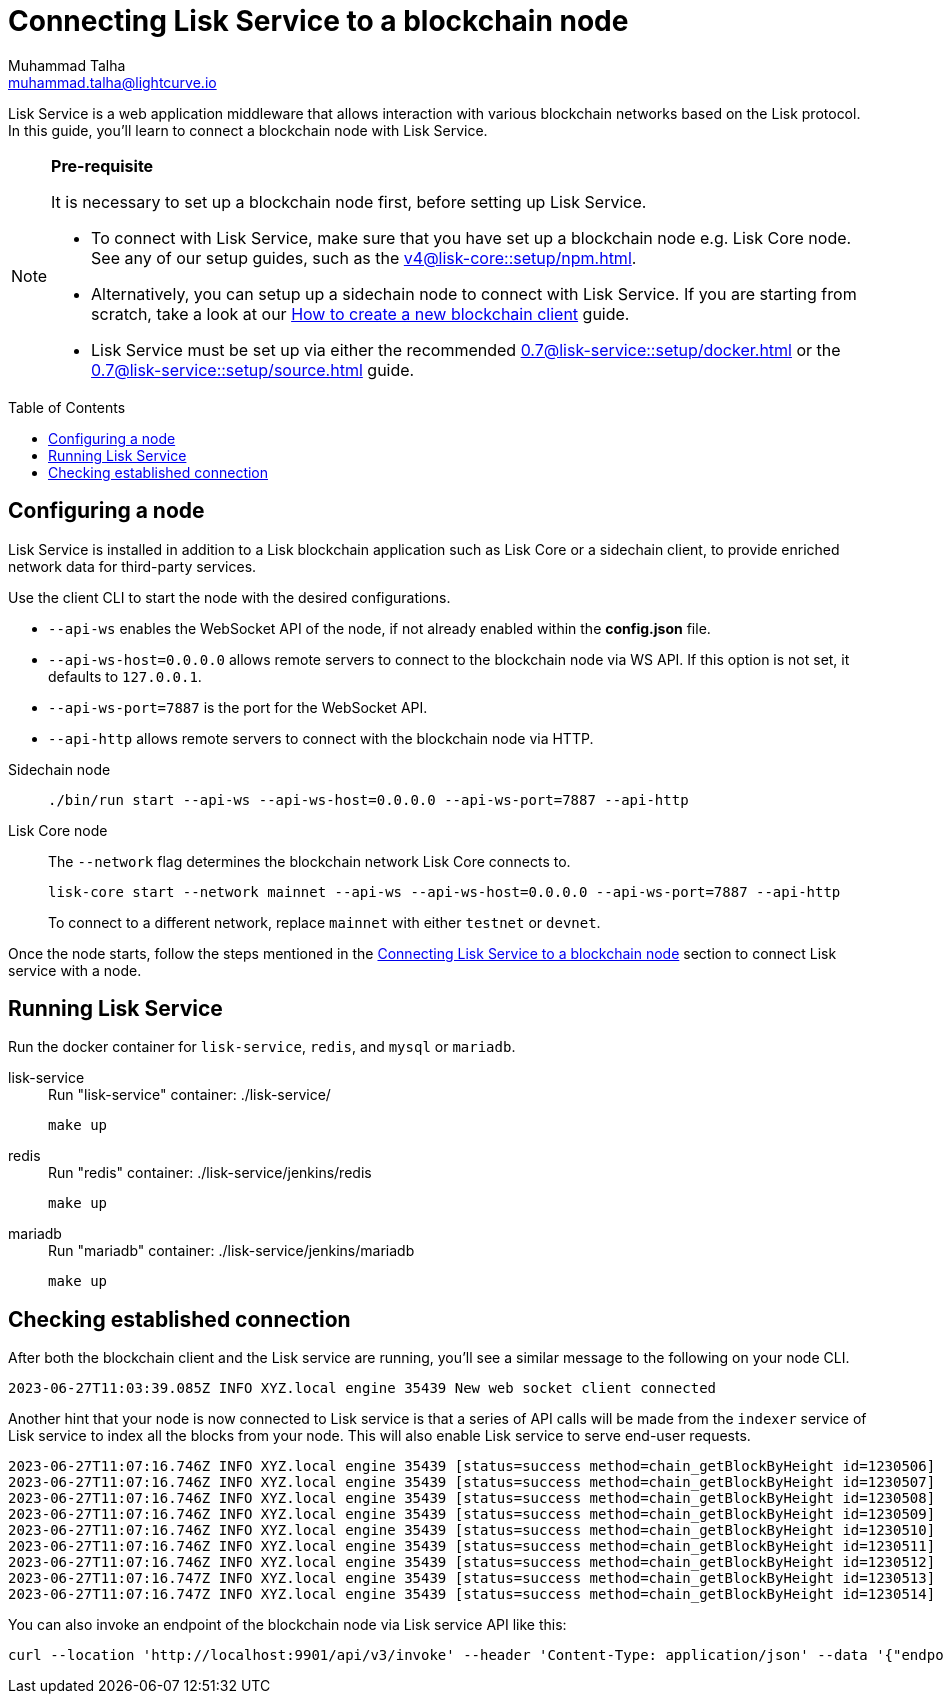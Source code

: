 = Connecting Lisk Service to a blockchain node
Muhammad Talha <muhammad.talha@lightcurve.io>
:toc: preamble
:toclevels: 5
:page-toclevels: 4
:idprefix:
:idseparator: -

:docs_core: v4@lisk-core::
:docs_service: 0.7@lisk-service::
:url_npm_core_setup: {docs_core}setup/npm.adoc
:url_blockchain_client: build-blockchain/create-blockchain-client.adoc
:url_service_docker_setup: {docs_service}setup/docker.adoc
:url_service_source_setup: {docs_service}setup/source.adoc
:url_connect_node: {docs_service}/setup/docker.adoc#connecting-lisk-service-to-a-blockchain-node

Lisk Service is a web application middleware that allows interaction with various blockchain networks based on the Lisk protocol.
In this guide, you'll learn to connect a blockchain node with Lisk Service.

[NOTE]
====
*Pre-requisite*

It is necessary to set up a blockchain node first, before setting up Lisk Service.

* To connect with Lisk Service, make sure that you have set up a blockchain node e.g. Lisk Core node. See any of our setup guides, such as the xref:{url_npm_core_setup}[].
* Alternatively, you can setup up a sidechain node to connect with Lisk Service.
If you are starting from scratch, take a look at our xref:{url_blockchain_client}[How to create a new blockchain client] guide.

* Lisk Service must be set up via either the recommended xref:{url_service_docker_setup}[] or the xref:{url_service_source_setup}[] guide.
====

== Configuring a node

Lisk Service is installed in addition to a Lisk blockchain application such as Lisk Core or a sidechain client, to provide enriched network data for third-party services.

Use the client CLI to start the node with the desired configurations.

* `--api-ws` enables the WebSocket API of the node, if not already enabled within the *config.json* file.
* `--api-ws-host=0.0.0.0` allows remote servers to connect to the blockchain node via WS API.
If this option is not set, it defaults to `127.0.0.1`.
* `--api-ws-port=7887` is the port for the WebSocket API.
* `--api-http` allows remote servers to connect with the blockchain node via HTTP.

[tabs]
=====
Sidechain node::
+
--
[source,bash]
----
./bin/run start --api-ws --api-ws-host=0.0.0.0 --api-ws-port=7887 --api-http
----
--
Lisk Core node::
+
--
The `--network` flag determines the blockchain network Lisk Core connects to.

[source,bash]
----
lisk-core start --network mainnet --api-ws --api-ws-host=0.0.0.0 --api-ws-port=7887 --api-http
----
To connect to a different network, replace `mainnet` with either `testnet` or `devnet`.
--
=====

Once the node starts, follow the steps mentioned in the xref:{url_connect_node}[Connecting Lisk Service to a blockchain node] section to connect Lisk service with a node.

== Running Lisk Service
Run the docker container for `lisk-service`, `redis`, and `mysql` or `mariadb`.

[tabs]
=====
lisk-service::
+
--
.Run "lisk-service" container: ./lisk-service/
[source,bash]
----
make up
----
--
redis::
+
--
.Run "redis" container: ./lisk-service/jenkins/redis
[source,bash]
----
make up
----
--
mariadb::
+
--
.Run "mariadb" container: ./lisk-service/jenkins/mariadb
[source,bash]
----
make up
----
--
=====

== Checking established connection 

After both the blockchain client and the Lisk service are running, you'll see a similar message to the following on your node CLI.

[source,bash]
----
2023-06-27T11:03:39.085Z INFO XYZ.local engine 35439 New web socket client connected
----

Another hint that your node is now connected to Lisk service is that a series of API calls will be made from the `indexer` service of Lisk service to index all the blocks from your node. This will also enable Lisk service to serve end-user requests.

[source,bash]
----
2023-06-27T11:07:16.746Z INFO XYZ.local engine 35439 [status=success method=chain_getBlockByHeight id=1230506] Handled RPC request
2023-06-27T11:07:16.746Z INFO XYZ.local engine 35439 [status=success method=chain_getBlockByHeight id=1230507] Handled RPC request
2023-06-27T11:07:16.746Z INFO XYZ.local engine 35439 [status=success method=chain_getBlockByHeight id=1230508] Handled RPC request
2023-06-27T11:07:16.746Z INFO XYZ.local engine 35439 [status=success method=chain_getBlockByHeight id=1230509] Handled RPC request
2023-06-27T11:07:16.746Z INFO XYZ.local engine 35439 [status=success method=chain_getBlockByHeight id=1230510] Handled RPC request
2023-06-27T11:07:16.746Z INFO XYZ.local engine 35439 [status=success method=chain_getBlockByHeight id=1230511] Handled RPC request
2023-06-27T11:07:16.746Z INFO XYZ.local engine 35439 [status=success method=chain_getBlockByHeight id=1230512] Handled RPC request
2023-06-27T11:07:16.747Z INFO XYZ.local engine 35439 [status=success method=chain_getBlockByHeight id=1230513] Handled RPC request
2023-06-27T11:07:16.747Z INFO XYZ.local engine 35439 [status=success method=chain_getBlockByHeight id=1230514] Handled RPC request
----

You can also invoke an endpoint of the blockchain node via Lisk service API like this:

[source,bash]
----
curl --location 'http://localhost:9901/api/v3/invoke' --header 'Content-Type: application/json' --data '{"endpoint": "chain_getLastBlock","params": {}}' | json_pp
----